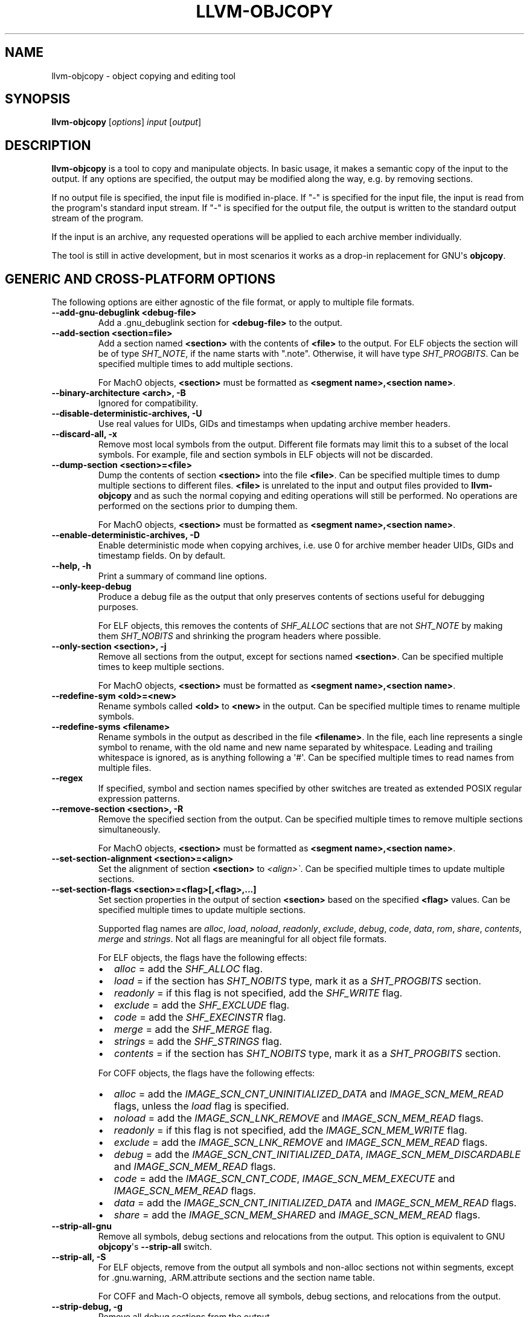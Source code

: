 .\" $NQC$
.\" Man page generated from reStructuredText.
.
.
.nr rst2man-indent-level 0
.
.de1 rstReportMargin
\\$1 \\n[an-margin]
level \\n[rst2man-indent-level]
level margin: \\n[rst2man-indent\\n[rst2man-indent-level]]
-
\\n[rst2man-indent0]
\\n[rst2man-indent1]
\\n[rst2man-indent2]
..
.de1 INDENT
.\" .rstReportMargin pre:
. RS \\$1
. nr rst2man-indent\\n[rst2man-indent-level] \\n[an-margin]
. nr rst2man-indent-level +1
.\" .rstReportMargin post:
..
.de UNINDENT
. RE
.\" indent \\n[an-margin]
.\" old: \\n[rst2man-indent\\n[rst2man-indent-level]]
.nr rst2man-indent-level -1
.\" new: \\n[rst2man-indent\\n[rst2man-indent-level]]
.in \\n[rst2man-indent\\n[rst2man-indent-level]]u
..
.TH "LLVM-OBJCOPY" "1" "2021-06-07" "12" "LLVM"
.SH NAME
llvm-objcopy \- object copying and editing tool
.SH SYNOPSIS
.sp
\fBllvm\-objcopy\fP [\fIoptions\fP] \fIinput\fP [\fIoutput\fP]
.SH DESCRIPTION
.sp
\fBllvm\-objcopy\fP is a tool to copy and manipulate objects. In basic
usage, it makes a semantic copy of the input to the output. If any options are
specified, the output may be modified along the way, e.g. by removing sections.
.sp
If no output file is specified, the input file is modified in\-place. If "\-" is
specified for the input file, the input is read from the program\(aqs standard
input stream. If "\-" is specified for the output file, the output is written to
the standard output stream of the program.
.sp
If the input is an archive, any requested operations will be applied to each
archive member individually.
.sp
The tool is still in active development, but in most scenarios it works as a
drop\-in replacement for GNU\(aqs \fBobjcopy\fP\&.
.SH GENERIC AND CROSS-PLATFORM OPTIONS
.sp
The following options are either agnostic of the file format, or apply to
multiple file formats.
.INDENT 0.0
.TP
.B \-\-add\-gnu\-debuglink <debug\-file>
Add a .gnu_debuglink section for \fB<debug\-file>\fP to the output.
.UNINDENT
.INDENT 0.0
.TP
.B \-\-add\-section <section=file>
Add a section named \fB<section>\fP with the contents of \fB<file>\fP to the
output. For ELF objects the section will be of type \fISHT_NOTE\fP, if the name
starts with ".note". Otherwise, it will have type \fISHT_PROGBITS\fP\&. Can be
specified multiple times to add multiple sections.
.sp
For MachO objects, \fB<section>\fP must be formatted as
\fB<segment name>,<section name>\fP\&.
.UNINDENT
.INDENT 0.0
.TP
.B \-\-binary\-architecture <arch>, \-B
Ignored for compatibility.
.UNINDENT
.INDENT 0.0
.TP
.B \-\-disable\-deterministic\-archives, \-U
Use real values for UIDs, GIDs and timestamps when updating archive member
headers.
.UNINDENT
.INDENT 0.0
.TP
.B \-\-discard\-all, \-x
Remove most local symbols from the output. Different file formats may limit
this to a subset of the local symbols. For example, file and section symbols in
ELF objects will not be discarded.
.UNINDENT
.INDENT 0.0
.TP
.B \-\-dump\-section <section>=<file>
Dump the contents of section \fB<section>\fP into the file \fB<file>\fP\&. Can be
specified multiple times to dump multiple sections to different files.
\fB<file>\fP is unrelated to the input and output files provided to
\fBllvm\-objcopy\fP and as such the normal copying and editing
operations will still be performed. No operations are performed on the sections
prior to dumping them.
.sp
For MachO objects, \fB<section>\fP must be formatted as
\fB<segment name>,<section name>\fP\&.
.UNINDENT
.INDENT 0.0
.TP
.B \-\-enable\-deterministic\-archives, \-D
Enable deterministic mode when copying archives, i.e. use 0 for archive member
header UIDs, GIDs and timestamp fields. On by default.
.UNINDENT
.INDENT 0.0
.TP
.B \-\-help, \-h
Print a summary of command line options.
.UNINDENT
.INDENT 0.0
.TP
.B \-\-only\-keep\-debug
Produce a debug file as the output that only preserves contents of sections
useful for debugging purposes.
.sp
For ELF objects, this removes the contents of \fISHF_ALLOC\fP sections that are not
\fISHT_NOTE\fP by making them \fISHT_NOBITS\fP and shrinking the program headers where
possible.
.UNINDENT
.INDENT 0.0
.TP
.B \-\-only\-section <section>, \-j
Remove all sections from the output, except for sections named \fB<section>\fP\&.
Can be specified multiple times to keep multiple sections.
.sp
For MachO objects, \fB<section>\fP must be formatted as
\fB<segment name>,<section name>\fP\&.
.UNINDENT
.INDENT 0.0
.TP
.B \-\-redefine\-sym <old>=<new>
Rename symbols called \fB<old>\fP to \fB<new>\fP in the output. Can be specified
multiple times to rename multiple symbols.
.UNINDENT
.INDENT 0.0
.TP
.B \-\-redefine\-syms <filename>
Rename symbols in the output as described in the file \fB<filename>\fP\&. In the
file, each line represents a single symbol to rename, with the old name and new
name separated by whitespace. Leading and trailing whitespace is ignored, as is
anything following a \(aq#\(aq. Can be specified multiple times to read names from
multiple files.
.UNINDENT
.INDENT 0.0
.TP
.B \-\-regex
If specified, symbol and section names specified by other switches are treated
as extended POSIX regular expression patterns.
.UNINDENT
.INDENT 0.0
.TP
.B \-\-remove\-section <section>, \-R
Remove the specified section from the output. Can be specified multiple times
to remove multiple sections simultaneously.
.sp
For MachO objects, \fB<section>\fP must be formatted as
\fB<segment name>,<section name>\fP\&.
.UNINDENT
.INDENT 0.0
.TP
.B \-\-set\-section\-alignment <section>=<align>
Set the alignment of section \fB<section>\fP to \fI<align>\(ga\fP\&. Can be specified
multiple times to update multiple sections.
.UNINDENT
.INDENT 0.0
.TP
.B \-\-set\-section\-flags <section>=<flag>[,<flag>,...]
Set section properties in the output of section \fB<section>\fP based on the
specified \fB<flag>\fP values. Can be specified multiple times to update multiple
sections.
.sp
Supported flag names are \fIalloc\fP, \fIload\fP, \fInoload\fP, \fIreadonly\fP, \fIexclude\fP,
\fIdebug\fP, \fIcode\fP, \fIdata\fP, \fIrom\fP, \fIshare\fP, \fIcontents\fP, \fImerge\fP and \fIstrings\fP\&. Not
all flags are meaningful for all object file formats.
.sp
For ELF objects, the flags have the following effects:
.INDENT 7.0
.IP \(bu 2
\fIalloc\fP = add the \fISHF_ALLOC\fP flag.
.IP \(bu 2
\fIload\fP = if the section has \fISHT_NOBITS\fP type, mark it as a \fISHT_PROGBITS\fP
section.
.IP \(bu 2
\fIreadonly\fP = if this flag is not specified, add the \fISHF_WRITE\fP flag.
.IP \(bu 2
\fIexclude\fP = add the \fISHF_EXCLUDE\fP flag.
.IP \(bu 2
\fIcode\fP = add the \fISHF_EXECINSTR\fP flag.
.IP \(bu 2
\fImerge\fP = add the \fISHF_MERGE\fP flag.
.IP \(bu 2
\fIstrings\fP = add the \fISHF_STRINGS\fP flag.
.IP \(bu 2
\fIcontents\fP = if the section has \fISHT_NOBITS\fP type, mark it as a \fISHT_PROGBITS\fP
section.
.UNINDENT
.sp
For COFF objects, the flags have the following effects:
.INDENT 7.0
.IP \(bu 2
\fIalloc\fP = add the \fIIMAGE_SCN_CNT_UNINITIALIZED_DATA\fP and \fIIMAGE_SCN_MEM_READ\fP
flags, unless the \fIload\fP flag is specified.
.IP \(bu 2
\fInoload\fP = add the \fIIMAGE_SCN_LNK_REMOVE\fP and \fIIMAGE_SCN_MEM_READ\fP flags.
.IP \(bu 2
\fIreadonly\fP = if this flag is not specified, add the \fIIMAGE_SCN_MEM_WRITE\fP
flag.
.IP \(bu 2
\fIexclude\fP = add the \fIIMAGE_SCN_LNK_REMOVE\fP and \fIIMAGE_SCN_MEM_READ\fP flags.
.IP \(bu 2
\fIdebug\fP = add the \fIIMAGE_SCN_CNT_INITIALIZED_DATA\fP,
\fIIMAGE_SCN_MEM_DISCARDABLE\fP and  \fIIMAGE_SCN_MEM_READ\fP flags.
.IP \(bu 2
\fIcode\fP = add the \fIIMAGE_SCN_CNT_CODE\fP, \fIIMAGE_SCN_MEM_EXECUTE\fP and
\fIIMAGE_SCN_MEM_READ\fP flags.
.IP \(bu 2
\fIdata\fP = add the \fIIMAGE_SCN_CNT_INITIALIZED_DATA\fP and \fIIMAGE_SCN_MEM_READ\fP
flags.
.IP \(bu 2
\fIshare\fP = add the \fIIMAGE_SCN_MEM_SHARED\fP and \fIIMAGE_SCN_MEM_READ\fP flags.
.UNINDENT
.UNINDENT
.INDENT 0.0
.TP
.B \-\-strip\-all\-gnu
Remove all symbols, debug sections and relocations from the output. This option
is equivalent to GNU \fBobjcopy\fP\(aqs \fB\-\-strip\-all\fP switch.
.UNINDENT
.INDENT 0.0
.TP
.B \-\-strip\-all, \-S
For ELF objects, remove from the output all symbols and non\-alloc sections not
within segments, except for .gnu.warning, .ARM.attribute sections and the
section name table.
.sp
For COFF and Mach\-O objects, remove all symbols, debug sections, and
relocations from the output.
.UNINDENT
.INDENT 0.0
.TP
.B \-\-strip\-debug, \-g
Remove all debug sections from the output.
.UNINDENT
.INDENT 0.0
.TP
.B \-\-strip\-symbol <symbol>, \-N
Remove all symbols named \fB<symbol>\fP from the output. Can be specified
multiple times to remove multiple symbols.
.UNINDENT
.INDENT 0.0
.TP
.B \-\-strip\-symbols <filename>
Remove all symbols whose names appear in the file \fB<filename>\fP, from the
output. In the file, each line represents a single symbol name, with leading
and trailing whitespace ignored, as is anything following a \(aq#\(aq. Can be
specified multiple times to read names from multiple files.
.UNINDENT
.INDENT 0.0
.TP
.B \-\-strip\-unneeded\-symbol <symbol>
Remove from the output all symbols named \fB<symbol>\fP that are local or
undefined and are not required by any relocation.
.UNINDENT
.INDENT 0.0
.TP
.B \-\-strip\-unneeded\-symbols <filename>
Remove all symbols whose names appear in the file \fB<filename>\fP, from the
output, if they are local or undefined and are not required by any relocation.
In the file, each line represents a single symbol name, with leading and
trailing whitespace ignored, as is anything following a \(aq#\(aq. Can be specified
multiple times to read names from multiple files.
.UNINDENT
.INDENT 0.0
.TP
.B \-\-strip\-unneeded
Remove from the output all local or undefined symbols that are not required by
relocations. Also remove all debug sections.
.UNINDENT
.INDENT 0.0
.TP
.B \-\-version, \-V
Display the version of the \fBllvm\-objcopy\fP executable.
.UNINDENT
.INDENT 0.0
.TP
.B \-\-wildcard, \-w
Allow wildcard syntax for symbol\-related flags. On by default for
section\-related flags. Incompatible with \-\-regex.
.sp
Wildcard syntax allows the following special symbols:
.TS
center;
|l|l|l|.
_
T{
Character
T}	T{
Meaning
T}	T{
Equivalent
T}
_
T{
\fB*\fP
T}	T{
Any number of characters
T}	T{
\fB\&.*\fP
T}
_
T{
\fB?\fP
T}	T{
Any single character
T}	T{
\fB\&.\fP
T}
_
T{
\fB\e\fP
T}	T{
Escape the next character
T}	T{
\fB\e\fP
T}
_
T{
\fB[a\-z]\fP
T}	T{
Character class
T}	T{
\fB[a\-z]\fP
T}
_
T{
\fB[!a\-z]\fP, \fB[^a\-z]\fP
T}	T{
Negated character class
T}	T{
\fB[^a\-z]\fP
T}
_
.TE
.sp
Additionally, starting a wildcard with \(aq!\(aq will prevent a match, even if
another flag matches. For example \fB\-w \-N \(aq*\(aq \-N \(aq!x\(aq\fP will strip all symbols
except for \fBx\fP\&.
.sp
The order of wildcards does not matter. For example, \fB\-w \-N \(aq*\(aq \-N \(aq!x\(aq\fP is
the same as \fB\-w \-N \(aq!x\(aq \-N \(aq*\(aq\fP\&.
.UNINDENT
.INDENT 0.0
.TP
.B @<FILE>
Read command\-line options and commands from response file \fI<FILE>\fP\&.
.UNINDENT
.SH ELF-SPECIFIC OPTIONS
.sp
The following options are implemented only for ELF objects. If used with other
objects, \fBllvm\-objcopy\fP will either emit an error or silently ignore
them.
.INDENT 0.0
.TP
.B \-\-add\-symbol <name>=[<section>:]<value>[,<flags>]
Add a new symbol called \fB<name>\fP to the output symbol table, in the section
named \fB<section>\fP, with value \fB<value>\fP\&. If \fB<section>\fP is not specified,
the symbol is added as an absolute symbol. The \fB<flags>\fP affect the symbol
properties. Accepted values are:
.INDENT 7.0
.IP \(bu 2
\fIglobal\fP = the symbol will have global binding.
.IP \(bu 2
\fIlocal\fP = the symbol will have local binding.
.IP \(bu 2
\fIweak\fP = the symbol will have weak binding.
.IP \(bu 2
\fIdefault\fP = the symbol will have default visibility.
.IP \(bu 2
\fIhidden\fP = the symbol will have hidden visibility.
.IP \(bu 2
\fIprotected\fP = the symbol will have protected visibility.
.IP \(bu 2
\fIfile\fP = the symbol will be an \fISTT_FILE\fP symbol.
.IP \(bu 2
\fIsection\fP = the symbol will be an \fISTT_SECTION\fP symbol.
.IP \(bu 2
\fIobject\fP = the symbol will be an \fISTT_OBJECT\fP symbol.
.IP \(bu 2
\fIfunction\fP = the symbol will be an \fISTT_FUNC\fP symbol.
.IP \(bu 2
\fIindirect\-function\fP = the symbol will be an \fISTT_GNU_IFUNC\fP symbol.
.UNINDENT
.sp
Additionally, the following flags are accepted but ignored: \fIdebug\fP,
\fIconstructor\fP, \fIwarning\fP, \fIindirect\fP, \fIsynthetic\fP, \fIunique\-object\fP, \fIbefore\fP\&.
.sp
Can be specified multiple times to add multiple symbols.
.UNINDENT
.INDENT 0.0
.TP
.B \-\-allow\-broken\-links
Allow \fBllvm\-objcopy\fP to remove sections even if it would leave invalid
section references. Any invalid sh_link fields will be set to zero.
.UNINDENT
.INDENT 0.0
.TP
.B \-\-build\-id\-link\-dir <dir>
Set the directory used by \fI\%\-\-build\-id\-link\-input\fP and
\fI\%\-\-build\-id\-link\-output\fP\&.
.UNINDENT
.INDENT 0.0
.TP
.B \-\-build\-id\-link\-input <suffix>
Hard\-link the input to \fB<dir>/xx/xxx<suffix>\fP, where \fB<dir>\fP is the directory
specified by \fI\%\-\-build\-id\-link\-dir\fP\&. The path used is derived from the
hex build ID.
.UNINDENT
.INDENT 0.0
.TP
.B \-\-build\-id\-link\-output <suffix>
Hard\-link the output to \fB<dir>/xx/xxx<suffix>\fP, where \fB<dir>\fP is the directory
specified by \fI\%\-\-build\-id\-link\-dir\fP\&. The path used is derived from the
hex build ID.
.UNINDENT
.INDENT 0.0
.TP
.B \-\-change\-start <incr>, \-\-adjust\-start
Add \fB<incr>\fP to the program\(aqs start address. Can be specified multiple
times, in which case the values will be applied cumulatively.
.UNINDENT
.INDENT 0.0
.TP
.B \-\-compress\-debug\-sections [<style>]
Compress DWARF debug sections in the output, using the specified style.
Supported styles are \fIzlib\-gnu\fP and \fIzlib\fP\&. Defaults to \fIzlib\fP if no style is
specified.
.UNINDENT
.INDENT 0.0
.TP
.B \-\-decompress\-debug\-sections
Decompress any compressed DWARF debug sections in the output.
.UNINDENT
.INDENT 0.0
.TP
.B \-\-discard\-locals, \-X
Remove local symbols starting with ".L" from the output.
.UNINDENT
.INDENT 0.0
.TP
.B \-\-extract\-dwo
Remove all sections that are not DWARF .dwo sections from the output.
.UNINDENT
.INDENT 0.0
.TP
.B \-\-extract\-main\-partition
Extract the main partition from the output.
.UNINDENT
.INDENT 0.0
.TP
.B \-\-extract\-partition <name>
Extract the named partition from the output.
.UNINDENT
.INDENT 0.0
.TP
.B \-\-globalize\-symbol <symbol>
Mark any defined symbols named \fB<symbol>\fP as global symbols in the output.
Can be specified multiple times to mark multiple symbols.
.UNINDENT
.INDENT 0.0
.TP
.B \-\-globalize\-symbols <filename>
Read a list of names from the file \fB<filename>\fP and mark defined symbols with
those names as global in the output. In the file, each line represents a single
symbol, with leading and trailing whitespace ignored, as is anything following
a \(aq#\(aq. Can be specified multiple times to read names from multiple files.
.UNINDENT
.INDENT 0.0
.TP
.B \-\-input\-target <format>, \-I
Read the input as the specified format. See \fI\%SUPPORTED FORMATS\fP for a list of
valid \fB<format>\fP values. If unspecified, \fBllvm\-objcopy\fP will attempt
to determine the format automatically.
.UNINDENT
.INDENT 0.0
.TP
.B \-\-keep\-file\-symbols
Keep symbols of type \fISTT_FILE\fP, even if they would otherwise be stripped.
.UNINDENT
.INDENT 0.0
.TP
.B \-\-keep\-global\-symbol <symbol>
Make all symbols local in the output, except for symbols with the name
\fB<symbol>\fP\&. Can be specified multiple times to ignore multiple symbols.
.UNINDENT
.INDENT 0.0
.TP
.B \-\-keep\-global\-symbols <filename>
Make all symbols local in the output, except for symbols named in the file
\fB<filename>\fP\&. In the file, each line represents a single symbol, with leading
and trailing whitespace ignored, as is anything following a \(aq#\(aq. Can be
specified multiple times to read names from multiple files.
.UNINDENT
.INDENT 0.0
.TP
.B \-\-keep\-section <section>
When removing sections from the output, do not remove sections named
\fB<section>\fP\&. Can be specified multiple times to keep multiple sections.
.UNINDENT
.INDENT 0.0
.TP
.B \-\-keep\-symbol <symbol>, \-K
When removing symbols from the output, do not remove symbols named
\fB<symbol>\fP\&. Can be specified multiple times to keep multiple symbols.
.UNINDENT
.INDENT 0.0
.TP
.B \-\-keep\-symbols <filename>
When removing symbols from the output do not remove symbols named in the file
\fB<filename>\fP\&. In the file, each line represents a single symbol, with leading
and trailing whitespace ignored, as is anything following a \(aq#\(aq. Can be
specified multiple times to read names from multiple files.
.UNINDENT
.INDENT 0.0
.TP
.B \-\-localize\-hidden
Make all symbols with hidden or internal visibility local in the output.
.UNINDENT
.INDENT 0.0
.TP
.B \-\-localize\-symbol <symbol>, \-L
Mark any defined non\-common symbol named \fB<symbol>\fP as a local symbol in the
output. Can be specified multiple times to mark multiple symbols as local.
.UNINDENT
.INDENT 0.0
.TP
.B \-\-localize\-symbols <filename>
Read a list of names from the file \fB<filename>\fP and mark defined non\-common
symbols with those names as local in the output. In the file, each line
represents a single symbol, with leading and trailing whitespace ignored, as is
anything following a \(aq#\(aq. Can be specified multiple times to read names from
multiple files.
.UNINDENT
.INDENT 0.0
.TP
.B \-\-new\-symbol\-visibility <visibility>
Specify the visibility of the symbols automatically created when using binary
input or \fI\%\-\-add\-symbol\fP\&. Valid options are:
.INDENT 7.0
.IP \(bu 2
\fIdefault\fP
.IP \(bu 2
\fIhidden\fP
.IP \(bu 2
\fIinternal\fP
.IP \(bu 2
\fIprotected\fP
.UNINDENT
.sp
The default is \fIdefault\fP\&.
.UNINDENT
.INDENT 0.0
.TP
.B \-\-output\-target <format>, \-O
Write the output as the specified format. See \fI\%SUPPORTED FORMATS\fP for a list
of valid \fB<format>\fP values. If unspecified, the output format is assumed to
be the same as the value specified for \fI\%\-\-input\-target\fP or the input
file\(aqs format if that option is also unspecified.
.UNINDENT
.INDENT 0.0
.TP
.B \-\-prefix\-alloc\-sections <prefix>
Add \fB<prefix>\fP to the front of the names of all allocatable sections in the
output.
.UNINDENT
.INDENT 0.0
.TP
.B \-\-prefix\-symbols <prefix>
Add \fB<prefix>\fP to the front of every symbol name in the output.
.UNINDENT
.INDENT 0.0
.TP
.B \-\-preserve\-dates, \-p
Preserve access and modification timestamps in the output.
.UNINDENT
.INDENT 0.0
.TP
.B \-\-rename\-section <old>=<new>[,<flag>,...]
Rename sections called \fB<old>\fP to \fB<new>\fP in the output, and apply any
specified \fB<flag>\fP values. See \fI\%\-\-set\-section\-flags\fP for a list of
supported flags. Can be specified multiple times to rename multiple sections.
.UNINDENT
.INDENT 0.0
.TP
.B \-\-set\-start\-addr <addr>
Set the start address of the output to \fB<addr>\fP\&. Overrides any previously
specified \fI\%\-\-change\-start\fP or \fI\%\-\-adjust\-start\fP options.
.UNINDENT
.INDENT 0.0
.TP
.B \-\-split\-dwo <dwo\-file>
Equivalent to running \fBllvm\-objcopy\fP with \fI\%\-\-extract\-dwo\fP and
\fB<dwo\-file>\fP as the output file and no other options, and then with
\fI\%\-\-strip\-dwo\fP on the input file.
.UNINDENT
.INDENT 0.0
.TP
.B \-\-strip\-dwo
Remove all DWARF .dwo sections from the output.
.UNINDENT
.INDENT 0.0
.TP
.B \-\-strip\-non\-alloc
Remove from the output all non\-allocatable sections that are not within
segments.
.UNINDENT
.INDENT 0.0
.TP
.B \-\-strip\-sections
Remove from the output all section headers and all section data not within
segments. Note that many tools will not be able to use an object without
section headers.
.UNINDENT
.INDENT 0.0
.TP
.B \-\-target <format>, \-F
Equivalent to \fI\%\-\-input\-target\fP and \fI\%\-\-output\-target\fP for the
specified format. See \fI\%SUPPORTED FORMATS\fP for a list of valid \fB<format>\fP
values.
.UNINDENT
.INDENT 0.0
.TP
.B \-\-weaken\-symbol <symbol>, \-W
Mark any global symbol named \fB<symbol>\fP as a weak symbol in the output. Can
be specified multiple times to mark multiple symbols as weak.
.UNINDENT
.INDENT 0.0
.TP
.B \-\-weaken\-symbols <filename>
Read a list of names from the file \fB<filename>\fP and mark global symbols with
those names as weak in the output. In the file, each line represents a single
symbol, with leading and trailing whitespace ignored, as is anything following
a \(aq#\(aq. Can be specified multiple times to read names from multiple files.
.UNINDENT
.INDENT 0.0
.TP
.B \-\-weaken
Mark all defined global symbols as weak in the output.
.UNINDENT
.SH SUPPORTED FORMATS
.sp
The following values are currently supported by \fBllvm\-objcopy\fP for the
\fI\%\-\-input\-target\fP, \fI\%\-\-output\-target\fP, and \fI\%\-\-target\fP
options. For GNU \fBobjcopy\fP compatibility, the values are all bfdnames.
.INDENT 0.0
.IP \(bu 2
\fIbinary\fP
.IP \(bu 2
\fIihex\fP
.IP \(bu 2
\fIelf32\-i386\fP
.IP \(bu 2
\fIelf32\-x86\-64\fP
.IP \(bu 2
\fIelf64\-x86\-64\fP
.IP \(bu 2
\fIelf32\-iamcu\fP
.IP \(bu 2
\fIelf32\-littlearm\fP
.IP \(bu 2
\fIelf64\-aarch64\fP
.IP \(bu 2
\fIelf64\-littleaarch64\fP
.IP \(bu 2
\fIelf32\-littleriscv\fP
.IP \(bu 2
\fIelf64\-littleriscv\fP
.IP \(bu 2
\fIelf32\-powerpc\fP
.IP \(bu 2
\fIelf32\-powerpcle\fP
.IP \(bu 2
\fIelf64\-powerpc\fP
.IP \(bu 2
\fIelf64\-powerpcle\fP
.IP \(bu 2
\fIelf32\-bigmips\fP
.IP \(bu 2
\fIelf32\-ntradbigmips\fP
.IP \(bu 2
\fIelf32\-ntradlittlemips\fP
.IP \(bu 2
\fIelf32\-tradbigmips\fP
.IP \(bu 2
\fIelf32\-tradlittlemips\fP
.IP \(bu 2
\fIelf64\-tradbigmips\fP
.IP \(bu 2
\fIelf64\-tradlittlemips\fP
.IP \(bu 2
\fIelf32\-sparc\fP
.IP \(bu 2
\fIelf32\-sparcel\fP
.UNINDENT
.sp
Additionally, all targets except \fIbinary\fP and \fIihex\fP can have \fI\-nqc\fP as a
suffix.
.SH BINARY INPUT AND OUTPUT
.sp
If \fIbinary\fP is used as the value for \fI\%\-\-input\-target\fP, the input file
will be embedded as a data section in an ELF relocatable object, with symbols
\fB_binary_<file_name>_start\fP, \fB_binary_<file_name>_end\fP, and
\fB_binary_<file_name>_size\fP representing the start, end and size of the data,
where \fB<file_name>\fP is the path of the input file as specified on the command
line with non\-alphanumeric characters converted to \fB_\fP\&.
.sp
If \fIbinary\fP is used as the value for \fI\%\-\-output\-target\fP, the output file
will be a raw binary file, containing the memory image of the input file.
Symbols and relocation information will be discarded. The image will start at
the address of the first loadable section in the output.
.SH EXIT STATUS
.sp
\fBllvm\-objcopy\fP exits with a non\-zero exit code if there is an error.
Otherwise, it exits with code 0.
.SH BUGS
.sp
To report bugs, please visit <\fI\%https://bugs.llvm.org/\fP>.
.sp
There is a known issue with \fI\%\-\-input\-target\fP and \fI\%\-\-target\fP
causing only \fBbinary\fP and \fBihex\fP formats to have any effect. Other values
will be ignored and \fBllvm\-objcopy\fP will attempt to guess the input
format.
.SH SEE ALSO
.sp
\fBllvm\-strip(1)\fP
.SH AUTHOR
Maintained by the LLVM Team (https://llvm.org/).
.SH COPYRIGHT
2003-2021, LLVM Project
.\" Generated by docutils manpage writer.
.
